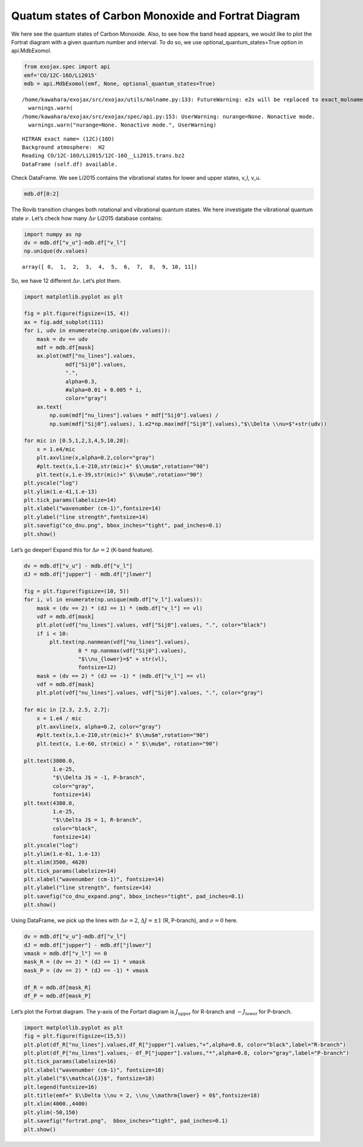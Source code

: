 Quatum states of Carbon Monoxide and Fortrat Diagram
====================================================

We here see the quantum states of Carbon Monoxide. Also, to see how the
band head appears, we would like to plot the Fortrat diagram with a
given quantum number and interval. To do so, we use
optional_quantum_states=True option in api.MdbExomol.

.. code:: ipython3

    from exojax.spec import api
    emf='CO/12C-16O/Li2015'   
    mdb = api.MdbExomol(emf, None, optional_quantum_states=True)


.. parsed-literal::

    /home/kawahara/exojax/src/exojax/utils/molname.py:133: FutureWarning: e2s will be replaced to exact_molname_exomol_to_simple_molname.
      warnings.warn(
    /home/kawahara/exojax/src/exojax/spec/api.py:153: UserWarning: nurange=None. Nonactive mode.
      warnings.warn("nurange=None. Nonactive mode.", UserWarning)


.. parsed-literal::

    HITRAN exact name= (12C)(16O)
    Background atmosphere:  H2
    Reading CO/12C-16O/Li2015/12C-16O__Li2015.trans.bz2
    DataFrame (self.df) available.


Check DataFrame. We see Li2015 contains the vibrational states for lower
and upper states, v_l, v_u.

.. code:: ipython3

    mdb.df[0:2]




.. raw:: html

    <table>
    <thead>
    <tr><th>#                            </th><th style="text-align: right;">  i_upper</th><th style="text-align: right;">  i_lower</th><th style="text-align: right;">        A</th><th style="text-align: right;">  nu_lines</th><th style="text-align: right;">  gup</th><th style="text-align: right;">  jlower</th><th style="text-align: right;">  jupper</th><th style="text-align: right;">  elower</th><th style="text-align: right;">  v_l</th><th style="text-align: right;">  v_u</th><th>kp_l  </th><th>kp_u  </th><th style="text-align: right;">        Sij0</th></tr>
    </thead>
    <tbody>
    <tr><td><i style='opacity: 0.6'>0</i></td><td style="text-align: right;">       84</td><td style="text-align: right;">       42</td><td style="text-align: right;">1.155e-06</td><td style="text-align: right;">   2.40559</td><td style="text-align: right;">    3</td><td style="text-align: right;">       0</td><td style="text-align: right;">       1</td><td style="text-align: right;"> 66960.7</td><td style="text-align: right;">   41</td><td style="text-align: right;">   41</td><td>e     </td><td>e     </td><td style="text-align: right;">3.81197e-164</td></tr>
    <tr><td><i style='opacity: 0.6'>1</i></td><td style="text-align: right;">       83</td><td style="text-align: right;">       41</td><td style="text-align: right;">1.161e-06</td><td style="text-align: right;">   2.44177</td><td style="text-align: right;">    3</td><td style="text-align: right;">       0</td><td style="text-align: right;">       1</td><td style="text-align: right;"> 65819.9</td><td style="text-align: right;">   40</td><td style="text-align: right;">   40</td><td>e     </td><td>e     </td><td style="text-align: right;">9.66303e-162</td></tr>
    </tbody>
    </table>



The Rovib transition changes both rotational and vibrational quantum
states. We here investigate the vibrational quantum state :math:`\nu`.
Let’s check how many :math:`\Delta \nu` Li2015 database contains:

.. code:: ipython3

    import numpy as np
    dv = mdb.df["v_u"]-mdb.df["v_l"]
    np.unique(dv.values)




.. parsed-literal::

    array([ 0,  1,  2,  3,  4,  5,  6,  7,  8,  9, 10, 11])



So, we have 12 different :math:`\Delta \nu`. Let’s plot them.

.. code:: ipython3

    import matplotlib.pyplot as plt
    
    fig = plt.figure(figsize=(15, 4))
    ax = fig.add_subplot(111)
    for i, udv in enumerate(np.unique(dv.values)):
        mask = dv == udv
        mdf = mdb.df[mask]
        ax.plot(mdf["nu_lines"].values,
                 mdf["Sij0"].values,
                 ".",
                 alpha=0.3,
                 #alpha=0.01 + 0.005 * i,
                 color="gray")
        ax.text(
            np.sum(mdf["nu_lines"].values * mdf["Sij0"].values) /
            np.sum(mdf["Sij0"].values), 1.e2*np.max(mdf["Sij0"].values),"$\\Delta \\nu=$"+str(udv))
    
    for mic in [0.5,1,2,3,4,5,10,20]:
        x = 1.e4/mic
        plt.axvline(x,alpha=0.2,color="gray")
        #plt.text(x,1.e-210,str(mic)+" $\\mu$m",rotation="90")
        plt.text(x,1.e-39,str(mic)+" $\\mu$m",rotation="90")
    plt.yscale("log")
    plt.ylim(1.e-41,1.e-13)
    plt.tick_params(labelsize=14)
    plt.xlabel("wavenumber (cm-1)",fontsize=14)
    plt.ylabel("line strength",fontsize=14)
    plt.savefig("co_dnu.png", bbox_inches="tight", pad_inches=0.1)
    plt.show()



.. image:: Fortrat_files/Fortrat_8_0.png


Let’s go deeper! Expand this for :math:`\Delta \nu=2` (K-band feature).

.. code:: ipython3

    dv = mdb.df["v_u"] - mdb.df["v_l"]
    dJ = mdb.df["jupper"] - mdb.df["jlower"]
    
    fig = plt.figure(figsize=(10, 5))
    for i, vl in enumerate(np.unique(mdb.df["v_l"].values)):
        mask = (dv == 2) * (dJ == 1) * (mdb.df["v_l"] == vl)
        vdf = mdb.df[mask]
        plt.plot(vdf["nu_lines"].values, vdf["Sij0"].values, ".", color="black")
        if i < 10:
            plt.text(np.nanmean(vdf["nu_lines"].values),
                     8 * np.nanmax(vdf["Sij0"].values),
                     "$\\nu_{lower}=$" + str(vl),
                     fontsize=12)
        mask = (dv == 2) * (dJ == -1) * (mdb.df["v_l"] == vl)
        vdf = mdb.df[mask]
        plt.plot(vdf["nu_lines"].values, vdf["Sij0"].values, ".", color="gray")
    
    for mic in [2.3, 2.5, 2.7]:
        x = 1.e4 / mic
        plt.axvline(x, alpha=0.2, color="gray")
        #plt.text(x,1.e-210,str(mic)+" $\\mu$m",rotation="90")
        plt.text(x, 1.e-60, str(mic) + " $\\mu$m", rotation="90")
    
    plt.text(3800.0,
             1.e-25,
             "$\\Delta J$ = -1, P-branch",
             color="gray",
             fontsize=14)
    plt.text(4380.0,
             1.e-25,
             "$\\Delta J$ = 1, R-branch",
             color="black",
             fontsize=14)
    plt.yscale("log")
    plt.ylim(1.e-61, 1.e-13)
    plt.xlim(3500, 4620)
    plt.tick_params(labelsize=14)
    plt.xlabel("wavenumber (cm-1)", fontsize=14)
    plt.ylabel("line strength", fontsize=14)
    plt.savefig("co_dnu_expand.png", bbox_inches="tight", pad_inches=0.1)
    plt.show()



.. image:: Fortrat_files/Fortrat_10_0.png


Using DataFrame, we pick up the lines with :math:`\Delta \nu = 2`,
:math:`\Delta J = \pm 1` (R, P-branch), and :math:`\nu = 0` here.

.. code:: ipython3

    dv = mdb.df["v_u"]-mdb.df["v_l"]
    dJ = mdb.df["jupper"] - mdb.df["jlower"]
    vmask = mdb.df["v_l"] == 0
    mask_R = (dv == 2) * (dJ == 1) * vmask
    mask_P = (dv == 2) * (dJ == -1) * vmask
    
    df_R = mdb.df[mask_R]
    df_P = mdb.df[mask_P]


Let’s plot the Fortrat diagram. The y-axis of the Fortart diagram is
:math:`J_\mathrm{upper}` for R-branch and :math:`- J_\mathrm{lower}` for
P-branch.

.. code:: ipython3

    import matplotlib.pyplot as plt
    fig = plt.figure(figsize=(15,5))
    plt.plot(df_R["nu_lines"].values,df_R["jupper"].values,"+",alpha=0.8, color="black",label="R-branch")
    plt.plot(df_P["nu_lines"].values,- df_P["jupper"].values,"*",alpha=0.8, color="gray",label="P-branch")
    plt.tick_params(labelsize=16)
    plt.xlabel("wavenumber (cm-1)", fontsize=18)
    plt.ylabel("$\\mathcal{J}$", fontsize=18)
    plt.legend(fontsize=16)
    plt.title(emf+" $\\Delta \\nu = 2, \\nu_\\mathrm{lower} = 0$",fontsize=18)
    plt.xlim(4000.,4400)
    plt.ylim(-50,150)
    plt.savefig("fortrat.png",  bbox_inches="tight", pad_inches=0.1)
    plt.show()



.. image:: Fortrat_files/Fortrat_14_0.png



